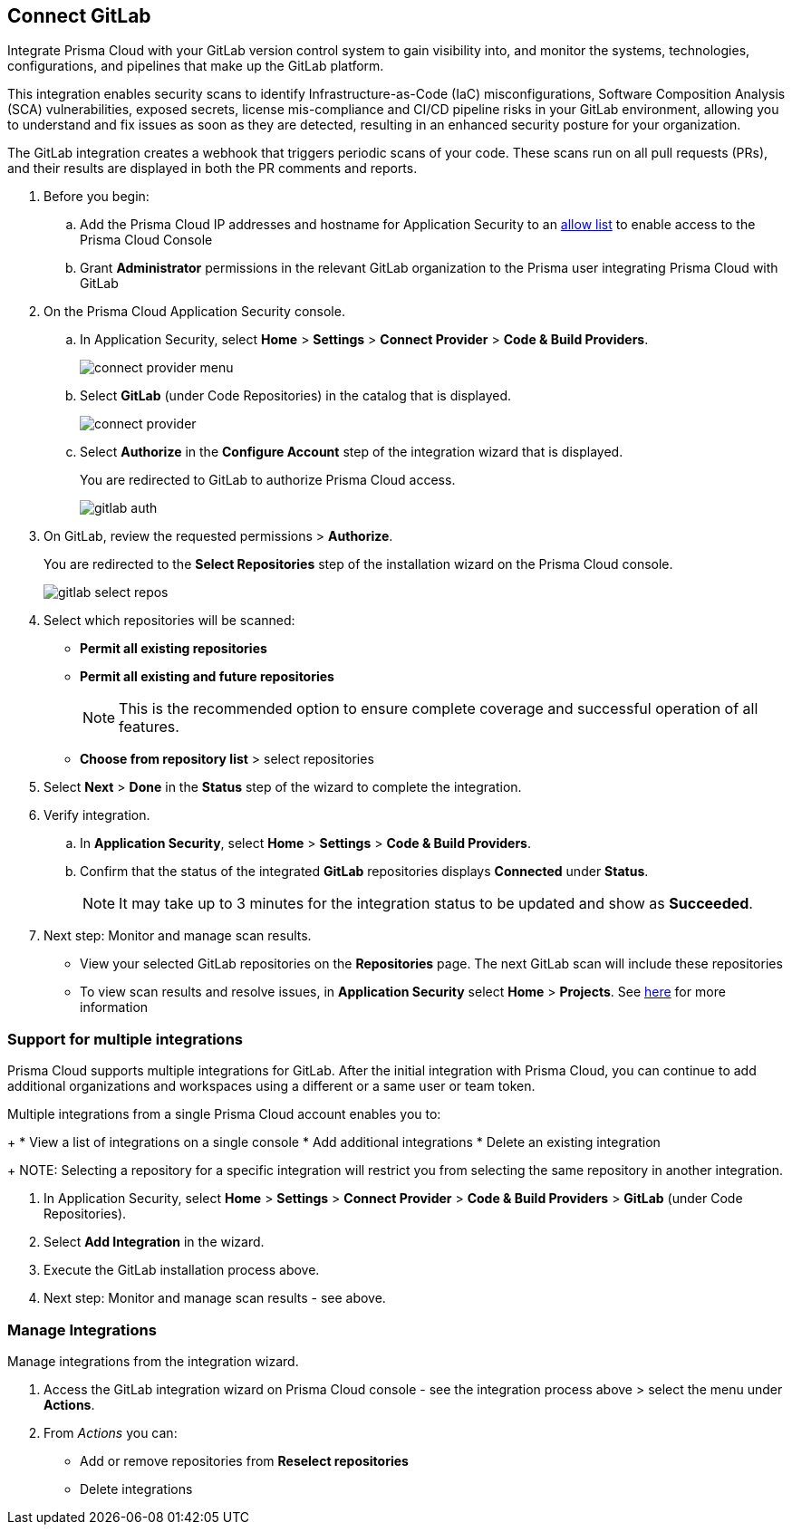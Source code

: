 :topic_type: task

[.task]
== Connect GitLab  

Integrate Prisma Cloud with your GitLab version control system to gain visibility into, and monitor the systems, technologies, configurations, and pipelines that make up the GitLab platform.

This integration enables security scans to identify Infrastructure-as-Code (IaC) misconfigurations, Software Composition Analysis (SCA) vulnerabilities, exposed secrets, license mis-compliance and CI/CD pipeline risks in your GitLab environment, allowing you to understand and fix issues as soon as they are detected, resulting in an enhanced security posture for your organization.

The GitLab integration creates a webhook that triggers periodic scans of your code. These scans run on all pull requests (PRs), and their results are displayed in both the PR comments and reports.


[.procedure]

. Before you begin:

.. Add the Prisma Cloud IP addresses and hostname for Application Security to an xref:../../../../get-started/console-prerequisites.adoc[allow list] to enable access to the Prisma Cloud Console 
.. Grant *Administrator* permissions in the relevant GitLab organization to the Prisma user integrating Prisma Cloud with GitLab

. On the Prisma Cloud Application Security console.
.. In Application Security, select *Home* > *Settings* > *Connect Provider* > *Code & Build Providers*.
+
image::application-security/connect-provider-menu.png[]

.. Select *GitLab* (under Code Repositories) in the catalog that is displayed.
+
image::application-security/connect-provider.png[]

.. Select *Authorize* in the *Configure Account* step of the integration wizard that is displayed.
+
You are redirected to GitLab to authorize Prisma Cloud access.
+
image::application-security/gitlab-auth.png[]

. On GitLab, review the requested permissions > *Authorize*.
+
You are redirected to the *Select Repositories* step of the installation wizard on the Prisma Cloud console.
+
image::application-security/gitlab-select-repos.png[]

. Select which repositories will be scanned:
+
* *Permit all existing repositories*
* *Permit all existing and future repositories*
+
NOTE: This is the recommended option to ensure complete coverage and successful operation of all features.
* *Choose from repository list*  > select repositories

. Select *Next* > *Done* in the *Status* step of the wizard to complete the integration.

. Verify integration.
.. In *Application Security*, select *Home* > *Settings* > *Code & Build Providers*.
.. Confirm that the status of the integrated *GitLab* repositories displays *Connected* under *Status*.
+
NOTE: It may take up to 3 minutes for the integration status to be updated and show as *Succeeded*.

. Next step: Monitor and manage scan results.
+
* View your selected GitLab repositories on the *Repositories* page. The next GitLab scan will include these repositories
* To view scan results and resolve issues, in *Application Security* select *Home* > *Projects*. See xref:../../../risk-management/monitor-and-manage-code-build/monitor-code-build-issues.adoc[here] for more information  


[.task]

[#multi-integrate-]
=== Support for multiple integrations

Prisma Cloud supports multiple integrations for GitLab. After the initial integration with Prisma Cloud, you can continue to add additional organizations and workspaces using a different or a same user or team token.

Multiple integrations from a single Prisma Cloud account enables you to:
+
* View a list of integrations on a single console
//* Update existing integrations by modifying the selection of workspaces
* Add additional integrations
* Delete an existing integration
+
NOTE: Selecting a repository for a specific integration will restrict you from selecting the same repository in another integration.

[.procedure]

. In Application Security, select *Home* > *Settings* > *Connect Provider* > *Code & Build Providers* > *GitLab* (under Code Repositories).
. Select *Add Integration* in the wizard.
. Execute the GitLab installation process above.
. Next step: Monitor and manage scan results - see above.

[.task]
=== Manage Integrations

Manage integrations from the integration wizard.
[.procedure]
. Access the GitLab integration wizard on Prisma Cloud console - see the integration process above > select the menu under *Actions*.

. From _Actions_ you can: 
+
* Add or remove repositories from *Reselect repositories*

* Delete integrations


// To check if deleting a single integration within the account deletes the account configuration on Prisma Cloud console.

